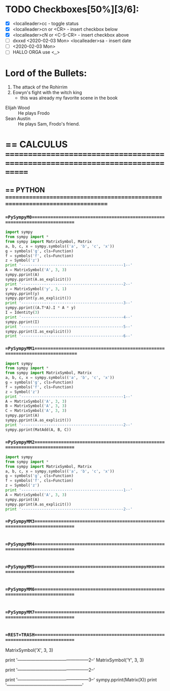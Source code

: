 * TODO Checkboxes[50%][3/6]:
    - [X] <localleader>cc             - toggle status
    - [X] <localleader>cn or <CR>     - insert checkbox below
    - [X] <localleader>cN or <C-S-CR> - insert checkbox above
    - [ ] dxxxd <2020-02-03 Mon>  <localleader>sa     - insert date
    - [ ] <2020-02-03 Mon>
    - [ ] HALLO ORGA use <,,>

* Lord of the Bullets:
     1. The attack of the Rohirrim
     2. Eowyn's fight with the witch king
        + this was already my favorite scene in the book
     - Elijah Wood :: He plays Frodo
     - Sean Austin :: He plays Sam, Frodo's friend.

* == CALCULUS =============================================================================

# VIM syntax checking, linting, autocompletion, quick documentation lookup,
# tons of killer abbreviations, and plugins for every filetype under the sun,
# vim approaches true IDE-status in both productivity, and startup time

** == PYTHON ==============================================================================

*** ==PySympyM0=============================================================================
#+BEGIN_SRC python
import sympy
from sympy import *
from sympy import MatrixSymbol, Matrix
a, b, c, x = sympy.symbols(('a', 'b', 'c', 'x'))
g = symbols('g', cls=Function)
f = symbols('f', cls=Function)
z = Symbol('z')
print '---------------------------------------------1--'
A = MatrixSymbol('A', 3, 3)
sympy.pprint(A)
sympy.pprint(A.as_explicit())
print '---------------------------------------------2--'
y = MatrixSymbol('y', 3, 1)
sympy.pprint(y)
sympy.pprint(y.as_explicit())
print '---------------------------------------------3--'
sympy.pprint((A.T*A).I * A * y)
I = Identity(3)
print '---------------------------------------------4--'
sympy.pprint(I)
print '---------------------------------------------5--'
sympy.pprint(I.as_explicit())
print '---------------------------------------------6--'
#+END_SRC

*** ==PySympyMM1=============================================================================
#+BEGIN_SRC python
import sympy
from sympy import *
from sympy import MatrixSymbol, Matrix
a, b, c, x = sympy.symbols(('a', 'b', 'c', 'x'))
g = symbols('g', cls=Function)
f = symbols('f', cls=Function)
z = Symbol('z')
print '---------------------------------------------1--'
A = MatrixSymbol('A', 3, 3)
B = MatrixSymbol('A', 3, 3)
C = MatrixSymbol('A', 3, 3)
sympy.pprint(A)
sympy.pprint(A.as_explicit())
print '---------------------------------------------2--'
sympy.pprint(MatAdd(A, B, C))

#+END_SRC

*** ==PySympyMM2============================================================================
#+BEGIN_SRC python
import sympy
from sympy import *
from sympy import MatrixSymbol, Matrix
a, b, c, x = sympy.symbols(('a', 'b', 'c', 'x'))
g = symbols('g', cls=Function)
f = symbols('f', cls=Function)
z = Symbol('z')
print '---------------------------------------------1--'
A = MatrixSymbol('A', 3, 3)
sympy.pprint(A)
sympy.pprint(A.as_explicit())
print '---------------------------------------------2--'

#+END_SRC

*** ==PySympyMM3============================================================================
#+BEGIN_SRC python

#+END_SRC

*** ==PySympyMM4============================================================================
#+BEGIN_SRC python

#+END_SRC


*** ==PySympyMM5============================================================================
#+BEGIN_SRC python

#+END_SRC

*** ==PySympyMM6============================================================================
#+BEGIN_SRC python

#+END_SRC

*** ==PySympyMM7============================================================================
#+BEGIN_SRC python

#+END_SRC




*** ==REST=TRASH============================================================================
MatrixSymbol('X', 3, 3)
# sympy.pprint(X)
print '------------------------------------------------2--'
MatrixSymbol('Y', 3, 3)
# sympy.pprint(Y)
print '------------------------------------------------2--'
# Z=(X.T*X).I*Y
# sympy.pprint((X.T*X).I*Y)
print '------------------------------------------------3--'
sympy.pprint(Matrix(X))
print '---------------------------------------------------'
